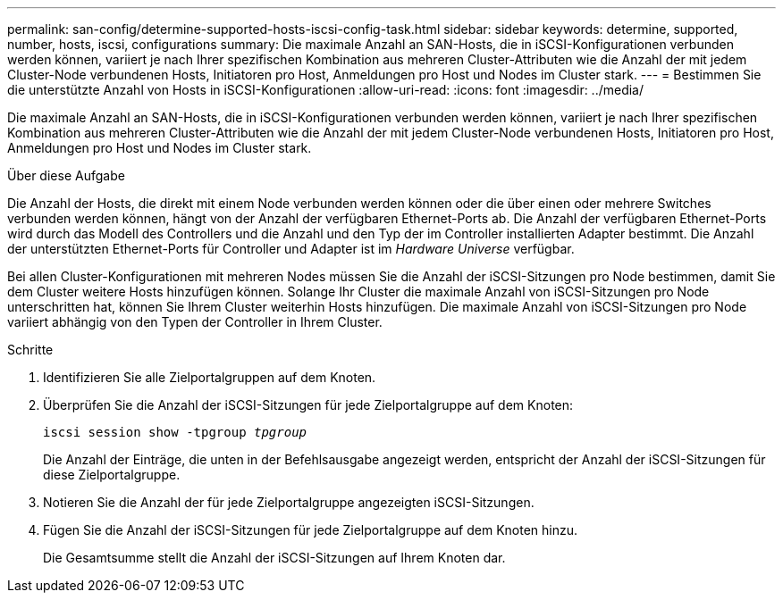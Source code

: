 ---
permalink: san-config/determine-supported-hosts-iscsi-config-task.html 
sidebar: sidebar 
keywords: determine, supported, number, hosts, iscsi, configurations 
summary: Die maximale Anzahl an SAN-Hosts, die in iSCSI-Konfigurationen verbunden werden können, variiert je nach Ihrer spezifischen Kombination aus mehreren Cluster-Attributen wie die Anzahl der mit jedem Cluster-Node verbundenen Hosts, Initiatoren pro Host, Anmeldungen pro Host und Nodes im Cluster stark. 
---
= Bestimmen Sie die unterstützte Anzahl von Hosts in iSCSI-Konfigurationen
:allow-uri-read: 
:icons: font
:imagesdir: ../media/


[role="lead"]
Die maximale Anzahl an SAN-Hosts, die in iSCSI-Konfigurationen verbunden werden können, variiert je nach Ihrer spezifischen Kombination aus mehreren Cluster-Attributen wie die Anzahl der mit jedem Cluster-Node verbundenen Hosts, Initiatoren pro Host, Anmeldungen pro Host und Nodes im Cluster stark.

.Über diese Aufgabe
Die Anzahl der Hosts, die direkt mit einem Node verbunden werden können oder die über einen oder mehrere Switches verbunden werden können, hängt von der Anzahl der verfügbaren Ethernet-Ports ab. Die Anzahl der verfügbaren Ethernet-Ports wird durch das Modell des Controllers und die Anzahl und den Typ der im Controller installierten Adapter bestimmt. Die Anzahl der unterstützten Ethernet-Ports für Controller und Adapter ist im _Hardware Universe_ verfügbar.

Bei allen Cluster-Konfigurationen mit mehreren Nodes müssen Sie die Anzahl der iSCSI-Sitzungen pro Node bestimmen, damit Sie dem Cluster weitere Hosts hinzufügen können. Solange Ihr Cluster die maximale Anzahl von iSCSI-Sitzungen pro Node unterschritten hat, können Sie Ihrem Cluster weiterhin Hosts hinzufügen. Die maximale Anzahl von iSCSI-Sitzungen pro Node variiert abhängig von den Typen der Controller in Ihrem Cluster.

.Schritte
. Identifizieren Sie alle Zielportalgruppen auf dem Knoten.
. Überprüfen Sie die Anzahl der iSCSI-Sitzungen für jede Zielportalgruppe auf dem Knoten:
+
`iscsi session show -tpgroup _tpgroup_`

+
Die Anzahl der Einträge, die unten in der Befehlsausgabe angezeigt werden, entspricht der Anzahl der iSCSI-Sitzungen für diese Zielportalgruppe.

. Notieren Sie die Anzahl der für jede Zielportalgruppe angezeigten iSCSI-Sitzungen.
. Fügen Sie die Anzahl der iSCSI-Sitzungen für jede Zielportalgruppe auf dem Knoten hinzu.
+
Die Gesamtsumme stellt die Anzahl der iSCSI-Sitzungen auf Ihrem Knoten dar.


